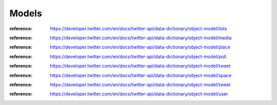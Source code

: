 .. _v2_models_reference:

******
Models
******

.. versionadded:: 4.0

.. class:: tweepy.List

   .. versionadded:: 4.4

   :reference: https://developer.twitter.com/en/docs/twitter-api/data-dictionary/object-model/lists

.. class:: tweepy.Media

   .. versionchanged:: 4.5
      Added ``url`` field

   :reference: https://developer.twitter.com/en/docs/twitter-api/data-dictionary/object-model/media

.. class:: tweepy.Place

   :reference: https://developer.twitter.com/en/docs/twitter-api/data-dictionary/object-model/place

.. class:: tweepy.Poll

   :reference: https://developer.twitter.com/en/docs/twitter-api/data-dictionary/object-model/poll

.. class:: tweepy.ReferencedTweet

   :reference: https://developer.twitter.com/en/docs/twitter-api/data-dictionary/object-model/tweet

.. class:: tweepy.Space

   .. versionadded:: 4.1

   .. versionchanged:: 4.4
      Added ``ended_at`` and ``topic_ids`` fields

   .. versionchanged:: 4.6
      Added ``subscriber_count`` field

   :reference: https://developer.twitter.com/en/docs/twitter-api/data-dictionary/object-model/space

.. class:: tweepy.Tweet

   :reference: https://developer.twitter.com/en/docs/twitter-api/data-dictionary/object-model/tweet

.. class:: tweepy.User

   :reference: https://developer.twitter.com/en/docs/twitter-api/data-dictionary/object-model/user
